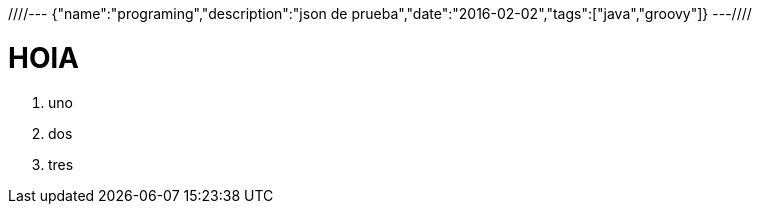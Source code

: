 ////---
{"name":"programing","description":"json de prueba","date":"2016-02-02","tags":["java","groovy"]}
---////

= HOlA
. uno
. dos
. tres
